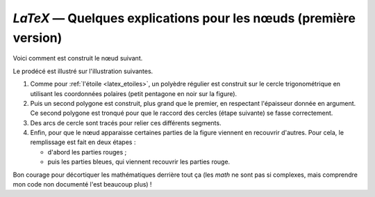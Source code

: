 `LaTeX` — Quelques explications pour les nœuds (première version)
=================================================================

Voici comment est construit le nœud suivant.

.. image:: noeuds1-03.svg

Le prodécé est illustré sur l'illustration suivantes.

.. image:: noeuds1-explications-01.png

1. Comme pour :ref:`l'étoile <latex_etoiles>`, un polyèdre régulier est construit sur le cercle trigonométrique en utilisant les coordonnées polaires (petit pentagone en noir sur la figure).

2. Puis un second polygone est construit, plus grand que le premier, en respectant l'épaisseur donnée en argument. Ce second polygone est tronqué pour que le raccord des cercles (étape suivante) se fasse correctement.

3. Des arcs de cercle sont tracés pour relier ces différents segments.

4. Enfin, pour que le nœud apparaisse certaines parties de la figure viennent en recouvrir d'autres. Pour cela, le remplissage est fait en deux étapes :

   - d'abord les parties rouges ;
   - puis les parties bleues, qui viennent recouvrir les parties rouge.

Bon courage pour décortiquer les mathématiques derrière tout ça (les *math* ne sont pas si complexes, mais comprendre mon code non documenté l'est beaucoup plus) !

